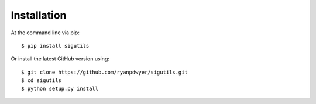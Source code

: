 ============
Installation
============

At the command line via pip::

    $ pip install sigutils

Or install the latest GitHub version using::

    $ git clone https://github.com/ryanpdwyer/sigutils.git
    $ cd sigutils
    $ python setup.py install
